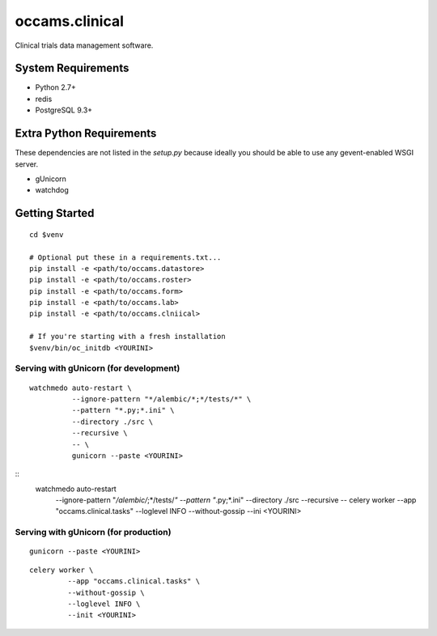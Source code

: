 occams.clinical
===============

Clinical trials data management software.

System Requirements
-------------------

* Python 2.7+
* redis
* PostgreSQL 9.3+


Extra Python Requirements
-------------------------

These dependencies are not listed in the `setup.py` because
ideally you should be able to use any gevent-enabled WSGI server.

* gUnicorn
* watchdog

Getting Started
---------------

::

  cd $venv

  # Optional put these in a requirements.txt...
  pip install -e <path/to/occams.datastore>
  pip install -e <path/to/occams.roster>
  pip install -e <path/to/occams.form>
  pip install -e <path/to/occams.lab>
  pip install -e <path/to/occams.clniical>

  # If you're starting with a fresh installation
  $venv/bin/oc_initdb <YOURINI>


Serving with gUnicorn (for development)
+++++++++++++++++++++++++++++++++++++++

::

  watchmedo auto-restart \
            --ignore-pattern "*/alembic/*;*/tests/*" \
            --pattern "*.py;*.ini" \
            --directory ./src \
            --recursive \
            -- \
            gunicorn --paste <YOURINI>

::
  watchmedo auto-restart
            --ignore-pattern "*/alembic/*;*/tests/*" \
            --pattern "*.py;*.ini" \
            --directory ./src \
            --recursive \
            -- \
            celery worker \
            --app "occams.clinical.tasks" \
            --loglevel INFO \
            --without-gossip \
            --ini <YOURINI>


Serving with gUnicorn (for production)
++++++++++++++++++++++++++++++++++++++

::

  gunicorn --paste <YOURINI>


::

  celery worker \
           --app "occams.clinical.tasks" \
           --without-gossip \
           --loglevel INFO \
           --init <YOURINI>

